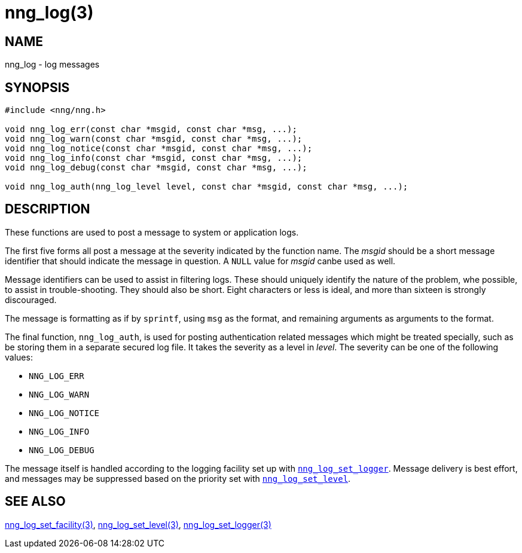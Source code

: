 = nng_log(3)
//
// Copyright 2024 Staysail Systems, Inc. <info@staysail.tech>
//
// This document is supplied under the terms of the MIT License, a
// copy of which should be located in the distribution where this
// file was obtained (LICENSE.txt).  A copy of the license may also be
// found online at https://opensource.org/licenses/MIT.
//

== NAME

nng_log - log messages

== SYNOPSIS

[source, c]
----
#include <nng/nng.h>

void nng_log_err(const char *msgid, const char *msg, ...);
void nng_log_warn(const char *msgid, const char *msg, ...);
void nng_log_notice(const char *msgid, const char *msg, ...);
void nng_log_info(const char *msgid, const char *msg, ...);
void nng_log_debug(const char *msgid, const char *msg, ...);

void nng_log_auth(nng_log_level level, const char *msgid, const char *msg, ...);
----

== DESCRIPTION

These functions are used to post a message to system or application logs.

The first five forms all post a message at the severity indicated by the function name.
The _msgid_ should be a short message identifier that should indicate the message in question.
A `NULL` value for _msgid_ canbe used as well.

Message identifiers can be used to assist in filtering logs.
These should uniquely identify the nature of the problem, whe possible, to assist in trouble-shooting.
They should also be short.
Eight characters or less is ideal, and more than sixteen is strongly discouraged.

The message is formatting as if by `sprintf`, using `msg` as the format, and remaining arguments as arguments to the format.

The final function, `nng_log_auth`, is used for posting authentication related messages which might be treated specially, such as be storing them in a separate secured log file.
It takes the severity as a level in _level_.
The severity can be one of the following values:

* `NNG_LOG_ERR`
* `NNG_LOG_WARN`
* `NNG_LOG_NOTICE`
* `NNG_LOG_INFO`
* `NNG_LOG_DEBUG`

The message itself is handled according to the logging facility set up with xref:nng_mg_set_logger.3.adoc[`nng_log_set_logger`].
Message delivery is best effort, and messages may be suppressed based on the priority set with xref:nng_log_set_level.3.adoc[`nng_log_set_level`].

== SEE ALSO

xref:nng_log_set_facility.3.adoc[nng_log_set_facility(3)],
xref:nng_log_set_level.3.adoc[nng_log_set_level(3)],
xref:nng_log_set_logger.3.adoc[nng_log_set_logger(3)]
